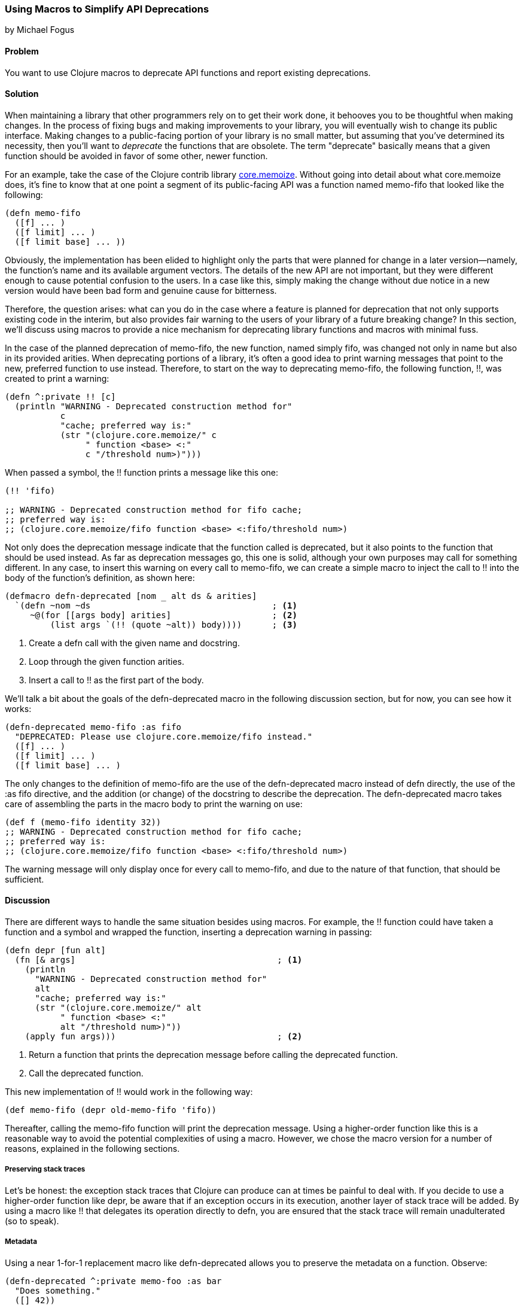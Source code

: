 === Using Macros to Simplify API Deprecations
[role="byline"]
by Michael Fogus

==== Problem

You want to use Clojure macros to deprecate API functions and report existing deprecations.

==== Solution

When maintaining a library that other programmers rely on to get their work done, it behooves you to be thoughtful when making changes.  In the process of fixing bugs and making improvements to your library, you will eventually wish to change its public interface.  Making changes to a public-facing portion of your library is no small matter, but assuming that you've determined its necessity, then you'll want to _deprecate_ the functions that are obsolete. The term "deprecate" basically means that a given function should be avoided in favor of some other, newer function. ((("performance/production", "API deprecations", id="ix_PPapi", range="startofrange")))((("deprecations", see="API deprecations")))(((API deprecations, definition of)))(((memoization applications)))

For an example, take the case of the Clojure contrib library https://github.com/clojure/core.memoize[+core.memoize+]. (((API deprecations, library for))) Without going into detail about what +core.memoize+ does, it's fine to know that at one point a segment of its public-facing API was a function named +memo-fifo+ that looked like the following:

[source,clojure]
----
(defn memo-fifo
  ([f] ... )
  ([f limit] ... )
  ([f limit base] ... ))
----

Obviously, the implementation has been elided to highlight only the parts that were planned for change in a later version--namely, the function's name and its available argument vectors.  The details of the new API are not important, but they were different enough to cause potential confusion to the users.  In a case like this, simply making the change without due notice in a new version would have been bad form and genuine cause for bitterness.

Therefore, the question arises: what can you do in the case where a feature is planned for deprecation that not only supports existing code in the interim, but also provides fair warning to the users of your library of a future breaking change?  In this section, we'll discuss using macros to provide a nice mechanism for deprecating library functions and macros with minimal fuss.(((API deprecations, macros for)))(((macros, for deprecation)))

In the case of the planned deprecation of +memo-fifo+, the new function, named simply +fifo+, was changed not only in name but also in its provided arities.  When deprecating portions of a library, it's often a good idea to print warning messages that point to the new, preferred function to use instead.  Therefore, to start on the way to deprecating +memo-fifo+, the following function, +!!+, was created to print a warning:

[source,clojure]
----
(defn ^:private !! [c]
  (println "WARNING - Deprecated construction method for"
           c
           "cache; preferred way is:"
           (str "(clojure.core.memoize/" c
                " function <base> <:"
                c "/threshold num>)")))
----

When passed a symbol, the +!!+ function prints a message like this one:

[source,clojure]
----
(!! 'fifo)

;; WARNING - Deprecated construction method for fifo cache;
;; preferred way is:
;; (clojure.core.memoize/fifo function <base> <:fifo/threshold num>)
----

Not only does the deprecation message indicate that the function called is deprecated, but it also points to the function that should be used instead.  As far as deprecation messages go, this one is solid, although your own purposes may call for something different.  In any case, to insert this warning on every call to +memo-fifo+, we can create a simple macro to inject the call to +!!+ into the body of the function's definition, as shown here:

[source,clojure]
----
(defmacro defn-deprecated [nom _ alt ds & arities]
  `(defn ~nom ~ds                                    ; <1>
     ~@(for [[args body] arities]                    ; <2>
         (list args `(!! (quote ~alt)) body))))      ; <3>
----

<1> Create a +defn+ call with the given name and docstring.
<2> Loop through the given function arities.
<3> Insert a call to +!!+ as the first part of the body.

We'll talk a bit about the goals of the +defn-deprecated+ macro in the following discussion section, but for now, you can see how it works:

[source,clojure]
----
(defn-deprecated memo-fifo :as fifo
  "DEPRECATED: Please use clojure.core.memoize/fifo instead."
  ([f] ... )
  ([f limit] ... )
  ([f limit base] ... )
----

The only changes to the definition of +memo-fifo+ are the use of the +defn-deprecated+ macro instead of +defn+ directly, the use of the +:as fifo+ directive, and the addition (or change) of the docstring to describe the deprecation.  The +defn-deprecated+ macro takes care of assembling the parts in the macro body to print the warning on use:

[source,clojure]
----
(def f (memo-fifo identity 32))
;; WARNING - Deprecated construction method for fifo cache;
;; preferred way is:
;; (clojure.core.memoize/fifo function <base> <:fifo/threshold num>)
----

The warning message will only display once for every call to +memo-fifo+, and due to the nature of that function, that should be sufficient.

==== Discussion

There are different ways to handle the same situation besides using macros.(((API deprecations, functions for)))  For example, the +!!+ function could have taken a function and a symbol and wrapped the function, inserting a deprecation warning in passing:

[source,clojure]
----
(defn depr [fun alt]
  (fn [& args]                                        ; <1>
    (println
      "WARNING - Deprecated construction method for"
      alt
      "cache; preferred way is:"
      (str "(clojure.core.memoize/" alt
           " function <base> <:"
           alt "/threshold num>)"))
    (apply fun args)))                                ; <2>
----

<1> Return a function that prints the deprecation message before calling the deprecated function.
<2> Call the deprecated function.

This new implementation of +!!+ would work in the following way:

[source,clojure]
----
(def memo-fifo (depr old-memo-fifo 'fifo))
----

Thereafter, calling the +memo-fifo+ function will print the deprecation message.  Using a higher-order function like this is a reasonable way to avoid the potential complexities of using a macro.  However, we chose the macro version for a number of reasons, explained in the following sections.

===== Preserving stack traces

Let's be honest: the exception stack traces that Clojure can produce can at times be painful to deal with.  If you decide to use a higher-order function like +depr+, be aware that if an exception occurs in its execution, another layer of stack trace will be added.  By using a macro like +!!+ that delegates its operation directly to +defn+, you are ensured that the stack trace will remain unadulterated (so to speak).(((API deprecations, preserving stack traces)))(((stack traces)))(((API deprecations, preserving metadata)))

===== Metadata

Using a near 1-for-1 replacement macro like +defn-deprecated+ allows you to preserve the metadata on a function.  Observe:

[source,clojure]
----
(defn-deprecated ^:private memo-foo :as bar
  "Does something."
  ([] 42))

(memo-foo)
;; WARNING - Deprecated construction method for bar cache;
;; preferred way is:
;; (clojure.core.memoize/bar function <base> <:bar/threshold num>)
;;=> 42
----

Because +defn-deprecated+ defers the bulk of its behavior to +defn+, any metadata attached to its elements automatically gets forwarded on and attached as expected:

[source,clojure]
----
(meta #'memo-foo)

;;=> {:arglists ([]), :ns #<Namespace user>,
;;    :name memo-foo, :private true, :doc "Does something.",
;;    ...}
----

Using the higher-order approach does not automatically preserve metadata:

[source,clojure]
----
(def baz (depr foo 'bar))

(meta #'baz)
;;=> {:ns #<Namespace user>, :name baz, ...}
----

Of course, you could copy over the metadata if so desired, but why do so when the macro approach takes cares of it for you?

===== Faster call site

The +depr+ function, because it's required to handle any function that you give it, needed to use +apply+ at its core.  While in the case of the +core.memoize+ functions this was not a problem, it may become so in the case of functions requiring higher performance.  In reality, though, the use of +println+ will likely overwhelm the cost of the +apply+, so if you really need to deprecate a high-performance function, then you might want to consider the following approach instead.(((API deprecations, faster call-site)))

===== Compile-time warnings

The operation of +defn-deprecated+ is such that the deprecation warning is printed every time that the function is called.  This could be problematic if the function requires high speed.(((API deprecations, compile-time warnings)))  

Very few things slow a function down like a console print.  Therefore, we can change +defn-deprecate+ slightly to report its warning at compile time rather than runtime:

[source,clojure]
----
(defmacro defn-deprecated [nom _ alt ds & arities]
  (!! alt)                     ; <1>
  `(defn ~nom ~ds ~@arities))  ; <2>
----

<1> Print the warning when the macro is accessed.
<2> Delegate function definition to +defn+ without adulteration.

Observe the compile-time warning:

[source,clojure]
----
(defn-deprecated ^:private memo-foo :as bar
  "Does something."
  ([] 42))

;; WARNING - Deprecated construction method for bar cache;
;; preferred way is:
;; (clojure.core.memoize/bar function <base> <:bar/threshold num>)
;;=> #'user/memo-foo

(memo-foo)
42
----

This approach will work well if you distribute libraries as source code rather than as compiled programs.

===== Turning it off
The real beauty of macros is not that they allow you to change the semantics of your programs, but that they allow you to avoid doing so whenever it's not appropriate.  For example, when using macros, you can run any code available to Clojure at compile time.  Thankfully, the full Clojure language is available at compile time.  Therefore, we can check a Boolean flag attached to a namespace as metadata to decide whether to report a compile-time deprecation warning.  We can change the newest +defn-deprecated+ to illustrate this technique:

[source,clojure]
----
(defmacro defn-deprecated
  [nom _ alt ds & arities]
  (let [silence? (:silence-deprecations (meta clojure.core/*ns*))] ; <1>
    (when-not silence?  ; <2>
     (!! alt)))
  `(defn ~nom ~ds ~@arities))
----

<1>  Look up the metadata on the current namespace.
<2> Only report the deprecation warning if the flag is not set to silence mode.

The +defn-deprecated+ macro checks the status of the +:silence-deprecations+ metadata property on the current namespace and reports (or not) the deprecation warning based on it.  If you wind up using this approach, then you can turn off the deprecation warning on a per-namespace basis by adding the following to your +ns+ declaration:

[source,clojure]
----
(ns ^:silence-deprecations my.awesome.lib)
----

Now, any use of +defn-deprecated+ in that namespace will not print the warning.  Future versions of Clojure will provide a cleaner way of creating and managing compile-time flags, but for now this is a decent compromise.(((range="endofrange", startref="ix_PPapi")))

==== See Also

* The official http://clojure.org/macros[macro documentation]
